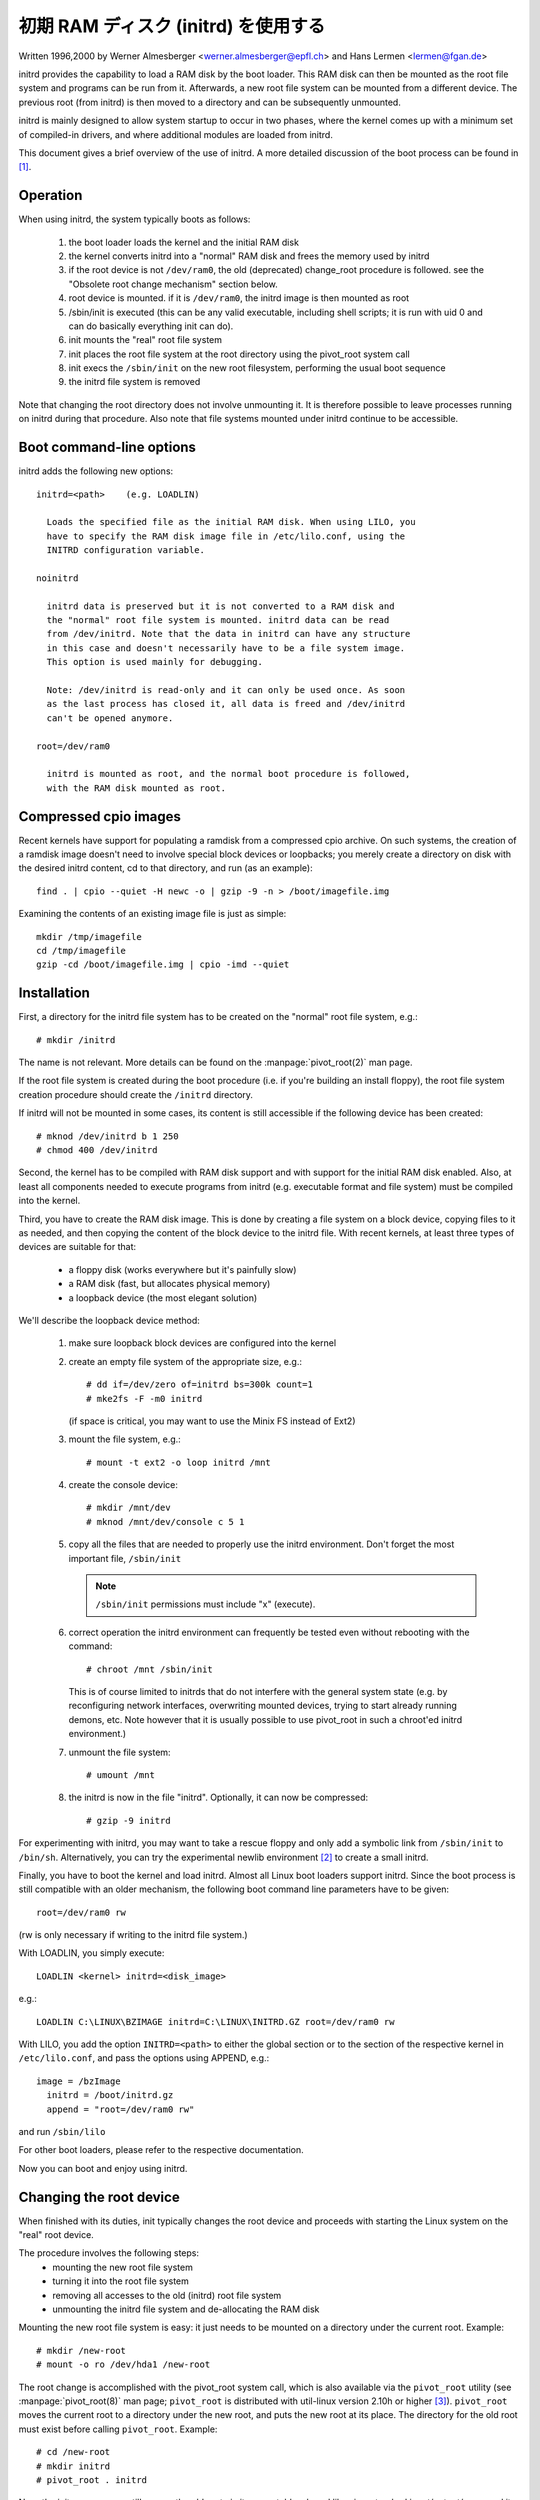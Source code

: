 初期 RAM ディスク (initrd) を使用する
======================================

Written 1996,2000 by Werner Almesberger <werner.almesberger@epfl.ch> and
Hans Lermen <lermen@fgan.de>


initrd provides the capability to load a RAM disk by the boot loader.
This RAM disk can then be mounted as the root file system and programs
can be run from it. Afterwards, a new root file system can be mounted
from a different device. The previous root (from initrd) is then moved
to a directory and can be subsequently unmounted.

initrd is mainly designed to allow system startup to occur in two phases,
where the kernel comes up with a minimum set of compiled-in drivers, and
where additional modules are loaded from initrd.

This document gives a brief overview of the use of initrd. A more detailed
discussion of the boot process can be found in [#f1]_.


Operation
---------

When using initrd, the system typically boots as follows:

  1) the boot loader loads the kernel and the initial RAM disk
  2) the kernel converts initrd into a "normal" RAM disk and
     frees the memory used by initrd
  3) if the root device is not ``/dev/ram0``, the old (deprecated)
     change_root procedure is followed. see the "Obsolete root change
     mechanism" section below.
  4) root device is mounted. if it is ``/dev/ram0``, the initrd image is
     then mounted as root
  5) /sbin/init is executed (this can be any valid executable, including
     shell scripts; it is run with uid 0 and can do basically everything
     init can do).
  6) init mounts the "real" root file system
  7) init places the root file system at the root directory using the
     pivot_root system call
  8) init execs the ``/sbin/init`` on the new root filesystem, performing
     the usual boot sequence
  9) the initrd file system is removed

Note that changing the root directory does not involve unmounting it.
It is therefore possible to leave processes running on initrd during that
procedure. Also note that file systems mounted under initrd continue to
be accessible.


Boot command-line options
-------------------------

initrd adds the following new options::

  initrd=<path>    (e.g. LOADLIN)

    Loads the specified file as the initial RAM disk. When using LILO, you
    have to specify the RAM disk image file in /etc/lilo.conf, using the
    INITRD configuration variable.

  noinitrd

    initrd data is preserved but it is not converted to a RAM disk and
    the "normal" root file system is mounted. initrd data can be read
    from /dev/initrd. Note that the data in initrd can have any structure
    in this case and doesn't necessarily have to be a file system image.
    This option is used mainly for debugging.

    Note: /dev/initrd is read-only and it can only be used once. As soon
    as the last process has closed it, all data is freed and /dev/initrd
    can't be opened anymore.

  root=/dev/ram0

    initrd is mounted as root, and the normal boot procedure is followed,
    with the RAM disk mounted as root.

Compressed cpio images
----------------------

Recent kernels have support for populating a ramdisk from a compressed cpio
archive. On such systems, the creation of a ramdisk image doesn't need to
involve special block devices or loopbacks; you merely create a directory on
disk with the desired initrd content, cd to that directory, and run (as an
example)::

	find . | cpio --quiet -H newc -o | gzip -9 -n > /boot/imagefile.img

Examining the contents of an existing image file is just as simple::

	mkdir /tmp/imagefile
	cd /tmp/imagefile
	gzip -cd /boot/imagefile.img | cpio -imd --quiet

Installation
------------

First, a directory for the initrd file system has to be created on the
"normal" root file system, e.g.::

	# mkdir /initrd

The name is not relevant. More details can be found on the
:manpage:`pivot_root(2)` man page.

If the root file system is created during the boot procedure (i.e. if
you're building an install floppy), the root file system creation
procedure should create the ``/initrd`` directory.

If initrd will not be mounted in some cases, its content is still
accessible if the following device has been created::

	# mknod /dev/initrd b 1 250
	# chmod 400 /dev/initrd

Second, the kernel has to be compiled with RAM disk support and with
support for the initial RAM disk enabled. Also, at least all components
needed to execute programs from initrd (e.g. executable format and file
system) must be compiled into the kernel.

Third, you have to create the RAM disk image. This is done by creating a
file system on a block device, copying files to it as needed, and then
copying the content of the block device to the initrd file. With recent
kernels, at least three types of devices are suitable for that:

 - a floppy disk (works everywhere but it's painfully slow)
 - a RAM disk (fast, but allocates physical memory)
 - a loopback device (the most elegant solution)

We'll describe the loopback device method:

 1) make sure loopback block devices are configured into the kernel
 2) create an empty file system of the appropriate size, e.g.::

	# dd if=/dev/zero of=initrd bs=300k count=1
	# mke2fs -F -m0 initrd

    (if space is critical, you may want to use the Minix FS instead of Ext2)
 3) mount the file system, e.g.::

	# mount -t ext2 -o loop initrd /mnt

 4) create the console device::

    # mkdir /mnt/dev
    # mknod /mnt/dev/console c 5 1

 5) copy all the files that are needed to properly use the initrd
    environment. Don't forget the most important file, ``/sbin/init``

    .. note:: ``/sbin/init`` permissions must include "x" (execute).

 6) correct operation the initrd environment can frequently be tested
    even without rebooting with the command::

	# chroot /mnt /sbin/init

    This is of course limited to initrds that do not interfere with the
    general system state (e.g. by reconfiguring network interfaces,
    overwriting mounted devices, trying to start already running demons,
    etc. Note however that it is usually possible to use pivot_root in
    such a chroot'ed initrd environment.)
 7) unmount the file system::

	# umount /mnt

 8) the initrd is now in the file "initrd". Optionally, it can now be
    compressed::

	# gzip -9 initrd

For experimenting with initrd, you may want to take a rescue floppy and
only add a symbolic link from ``/sbin/init`` to ``/bin/sh``. Alternatively, you
can try the experimental newlib environment [#f2]_ to create a small
initrd.

Finally, you have to boot the kernel and load initrd. Almost all Linux
boot loaders support initrd. Since the boot process is still compatible
with an older mechanism, the following boot command line parameters
have to be given::

  root=/dev/ram0 rw

(rw is only necessary if writing to the initrd file system.)

With LOADLIN, you simply execute::

     LOADLIN <kernel> initrd=<disk_image>

e.g.::

	LOADLIN C:\LINUX\BZIMAGE initrd=C:\LINUX\INITRD.GZ root=/dev/ram0 rw

With LILO, you add the option ``INITRD=<path>`` to either the global section
or to the section of the respective kernel in ``/etc/lilo.conf``, and pass
the options using APPEND, e.g.::

  image = /bzImage
    initrd = /boot/initrd.gz
    append = "root=/dev/ram0 rw"

and run ``/sbin/lilo``

For other boot loaders, please refer to the respective documentation.

Now you can boot and enjoy using initrd.


Changing the root device
------------------------

When finished with its duties, init typically changes the root device
and proceeds with starting the Linux system on the "real" root device.

The procedure involves the following steps:
 - mounting the new root file system
 - turning it into the root file system
 - removing all accesses to the old (initrd) root file system
 - unmounting the initrd file system and de-allocating the RAM disk

Mounting the new root file system is easy: it just needs to be mounted on
a directory under the current root. Example::

	# mkdir /new-root
	# mount -o ro /dev/hda1 /new-root

The root change is accomplished with the pivot_root system call, which
is also available via the ``pivot_root`` utility (see :manpage:`pivot_root(8)`
man page; ``pivot_root`` is distributed with util-linux version 2.10h or higher
[#f3]_). ``pivot_root`` moves the current root to a directory under the new
root, and puts the new root at its place. The directory for the old root
must exist before calling ``pivot_root``. Example::

	# cd /new-root
	# mkdir initrd
	# pivot_root . initrd

Now, the init process may still access the old root via its
executable, shared libraries, standard input/output/error, and its
current root directory. All these references are dropped by the
following command::

	# exec chroot . what-follows <dev/console >dev/console 2>&1

Where what-follows is a program under the new root, e.g. ``/sbin/init``
If the new root file system will be used with udev and has no valid
``/dev`` directory, udev must be initialized before invoking chroot in order
to provide ``/dev/console``.

Note: implementation details of pivot_root may change with time. In order
to ensure compatibility, the following points should be observed:

 - before calling pivot_root, the current directory of the invoking
   process should point to the new root directory
 - use . as the first argument, and the _relative_ path of the directory
   for the old root as the second argument
 - a chroot program must be available under the old and the new root
 - chroot to the new root afterwards
 - use relative paths for dev/console in the exec command

Now, the initrd can be unmounted and the memory allocated by the RAM
disk can be freed::

	# umount /initrd
	# blockdev --flushbufs /dev/ram0

It is also possible to use initrd with an NFS-mounted root, see the
:manpage:`pivot_root(8)` man page for details.


Usage scenarios
---------------

The main motivation for implementing initrd was to allow for modular
kernel configuration at system installation. The procedure would work
as follows:

  1) system boots from floppy or other media with a minimal kernel
     (e.g. support for RAM disks, initrd, a.out, and the Ext2 FS) and
     loads initrd
  2) ``/sbin/init`` determines what is needed to (1) mount the "real" root FS
     (i.e. device type, device drivers, file system) and (2) the
     distribution media (e.g. CD-ROM, network, tape, ...). This can be
     done by asking the user, by auto-probing, or by using a hybrid
     approach.
  3) ``/sbin/init`` loads the necessary kernel modules
  4) ``/sbin/init`` creates and populates the root file system (this doesn't
     have to be a very usable system yet)
  5) ``/sbin/init`` invokes ``pivot_root`` to change the root file system and
     execs - via chroot - a program that continues the installation
  6) the boot loader is installed
  7) the boot loader is configured to load an initrd with the set of
     modules that was used to bring up the system (e.g. ``/initrd`` can be
     modified, then unmounted, and finally, the image is written from
     ``/dev/ram0`` or ``/dev/rd/0`` to a file)
  8) now the system is bootable and additional installation tasks can be
     performed

The key role of initrd here is to re-use the configuration data during
normal system operation without requiring the use of a bloated "generic"
kernel or re-compiling or re-linking the kernel.

A second scenario is for installations where Linux runs on systems with
different hardware configurations in a single administrative domain. In
such cases, it is desirable to generate only a small set of kernels
(ideally only one) and to keep the system-specific part of configuration
information as small as possible. In this case, a common initrd could be
generated with all the necessary modules. Then, only ``/sbin/init`` or a file
read by it would have to be different.

A third scenario is more convenient recovery disks, because information
like the location of the root FS partition doesn't have to be provided at
boot time, but the system loaded from initrd can invoke a user-friendly
dialog and it can also perform some sanity checks (or even some form of
auto-detection).

Last not least, CD-ROM distributors may use it for better installation
from CD, e.g. by using a boot floppy and bootstrapping a bigger RAM disk
via initrd from CD; or by booting via a loader like ``LOADLIN`` or directly
from the CD-ROM, and loading the RAM disk from CD without need of
floppies.


Obsolete root change mechanism
------------------------------

The following mechanism was used before the introduction of pivot_root.
Current kernels still support it, but you should _not_ rely on its
continued availability.

It works by mounting the "real" root device (i.e. the one set with rdev
in the kernel image or with root=... at the boot command line) as the
root file system when linuxrc exits. The initrd file system is then
unmounted, or, if it is still busy, moved to a directory ``/initrd``, if
such a directory exists on the new root file system.

In order to use this mechanism, you do not have to specify the boot
command options root, init, or rw. (If specified, they will affect
the real root file system, not the initrd environment.)

If /proc is mounted, the "real" root device can be changed from within
linuxrc by writing the number of the new root FS device to the special
file /proc/sys/kernel/real-root-dev, e.g.::

  # echo 0x301 >/proc/sys/kernel/real-root-dev

Note that the mechanism is incompatible with NFS and similar file
systems.

This old, deprecated mechanism is commonly called ``change_root``, while
the new, supported mechanism is called ``pivot_root``.


Mixed change_root and pivot_root mechanism
------------------------------------------

In case you did not want to use ``root=/dev/ram0`` to trigger the pivot_root
mechanism, you may create both ``/linuxrc`` and ``/sbin/init`` in your initrd
image.

``/linuxrc`` would contain only the following::

	#! /bin/sh
	mount -n -t proc proc /proc
	echo 0x0100 >/proc/sys/kernel/real-root-dev
	umount -n /proc

Once linuxrc exited, the kernel would mount again your initrd as root,
this time executing ``/sbin/init``. Again, it would be the duty of this init
to build the right environment (maybe using the ``root= device`` passed on
the cmdline) before the final execution of the real ``/sbin/init``.


Resources
---------

.. [#f1] Almesberger, Werner; "Booting Linux: The History and the Future"
    http://www.almesberger.net/cv/papers/ols2k-9.ps.gz
.. [#f2] newlib package (experimental), with initrd example
    https://www.sourceware.org/newlib/
.. [#f3] util-linux: Miscellaneous utilities for Linux
    https://www.kernel.org/pub/linux/utils/util-linux/
